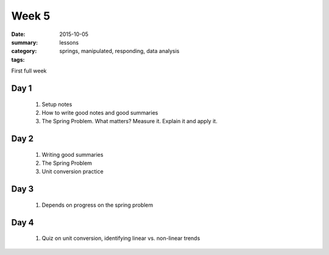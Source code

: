 Week 5 
######

:date: 2015-10-05
:summary: 
:category: lessons
:tags: springs, manipulated, responding, data analysis 


First full week

=====
Day 1
=====


 1. Setup notes

 2. How to write good notes and good summaries

 3. The Spring Problem.  What matters?  Measure it.  Explain it and apply it.


=====
Day 2
=====

 1. Writing good summaries

 2. The Spring Problem

 3. Unit conversion practice


=====
Day 3
=====

 1. Depends on progress on the spring problem

=====
Day 4
=====

 1. Quiz on unit conversion, identifying linear vs. non-linear trends

   
